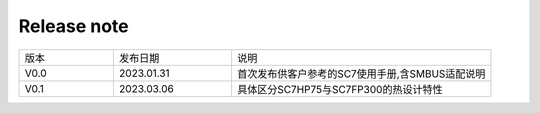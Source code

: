 Release note
---------------

.. table::
   :widths: 20 25 55

   ========== ========== ======================================================
      版本     发布日期    说明
   ---------- ---------- ------------------------------------------------------
     V0.0     2023.01.31  首次发布供客户参考的SC7使用手册,含SMBUS适配说明
   ---------- ---------- ------------------------------------------------------
     V0.1     2023.03.06  具体区分SC7HP75与SC7FP300的热设计特性
   ========== ========== ======================================================
